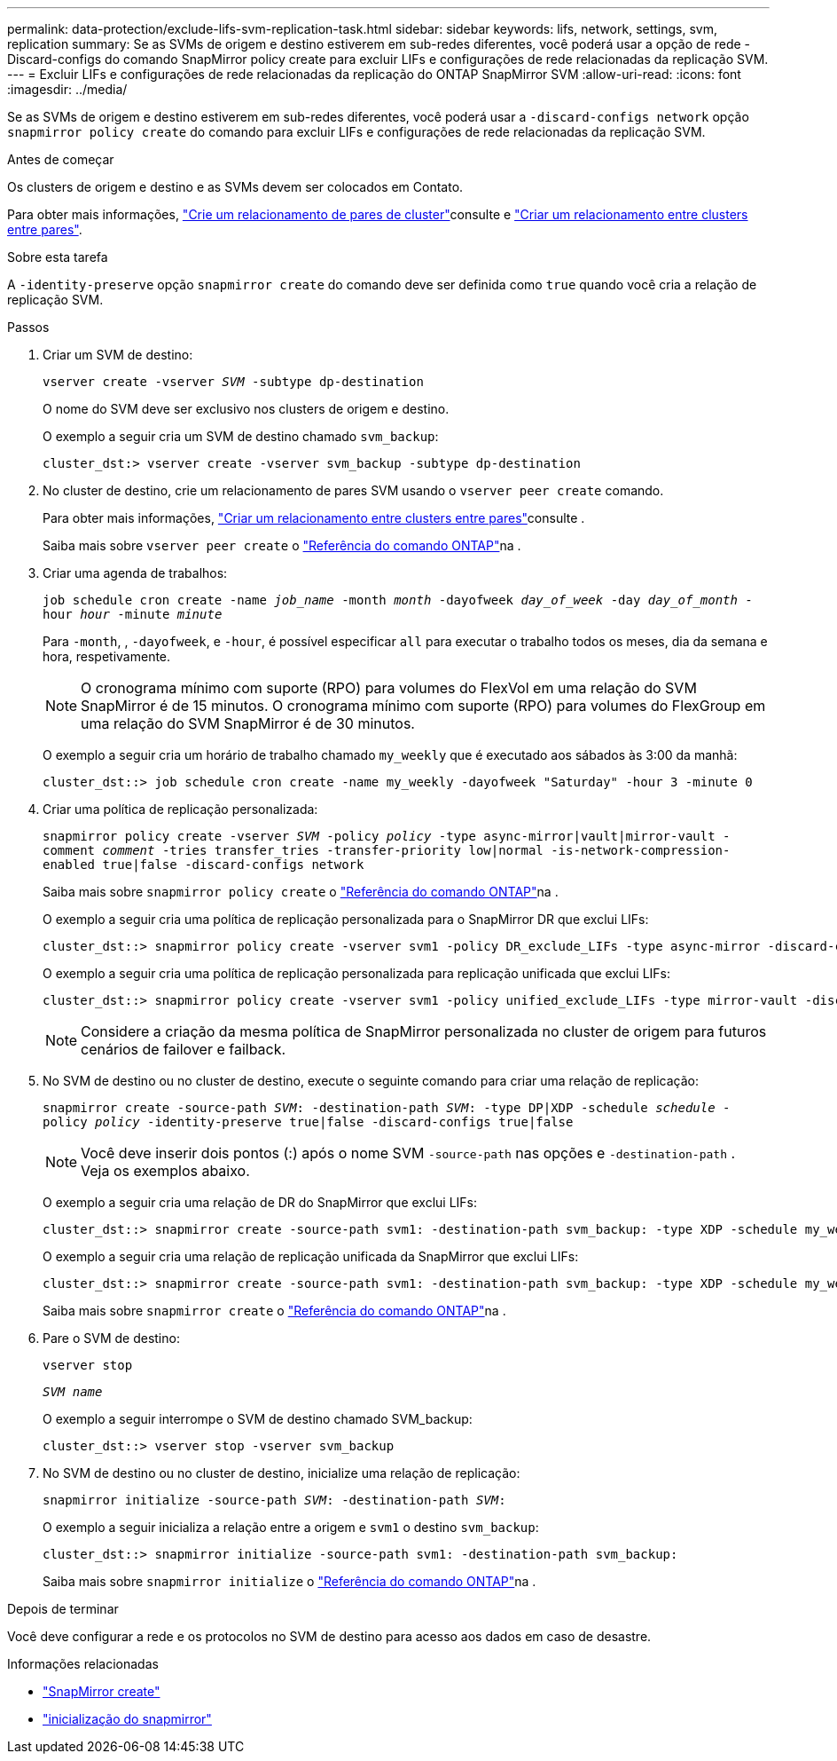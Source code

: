 ---
permalink: data-protection/exclude-lifs-svm-replication-task.html 
sidebar: sidebar 
keywords: lifs, network, settings, svm, replication 
summary: Se as SVMs de origem e destino estiverem em sub-redes diferentes, você poderá usar a opção de rede -Discard-configs do comando SnapMirror policy create para excluir LIFs e configurações de rede relacionadas da replicação SVM. 
---
= Excluir LIFs e configurações de rede relacionadas da replicação do ONTAP SnapMirror SVM
:allow-uri-read: 
:icons: font
:imagesdir: ../media/


[role="lead"]
Se as SVMs de origem e destino estiverem em sub-redes diferentes, você poderá usar a `-discard-configs network` opção `snapmirror policy create` do comando para excluir LIFs e configurações de rede relacionadas da replicação SVM.

.Antes de começar
Os clusters de origem e destino e as SVMs devem ser colocados em Contato.

Para obter mais informações, link:../peering/create-cluster-relationship-93-later-task.html["Crie um relacionamento de pares de cluster"]consulte e link:../peering/create-intercluster-svm-peer-relationship-93-later-task.html["Criar um relacionamento entre clusters entre pares"].

.Sobre esta tarefa
A `-identity-preserve` opção `snapmirror create` do comando deve ser definida como `true` quando você cria a relação de replicação SVM.

.Passos
. Criar um SVM de destino:
+
`vserver create -vserver _SVM_ -subtype dp-destination`

+
O nome do SVM deve ser exclusivo nos clusters de origem e destino.

+
O exemplo a seguir cria um SVM de destino chamado `svm_backup`:

+
[listing]
----
cluster_dst:> vserver create -vserver svm_backup -subtype dp-destination
----
. No cluster de destino, crie um relacionamento de pares SVM usando o `vserver peer create` comando.
+
Para obter mais informações, link:../peering/create-intercluster-svm-peer-relationship-93-later-task.html["Criar um relacionamento entre clusters entre pares"]consulte .

+
Saiba mais sobre `vserver peer create` o link:https://docs.netapp.com/us-en/ontap-cli/vserver-peer-create.html["Referência do comando ONTAP"^]na .

. Criar uma agenda de trabalhos:
+
`job schedule cron create -name _job_name_ -month _month_ -dayofweek _day_of_week_ -day _day_of_month_ -hour _hour_ -minute _minute_`

+
Para `-month`, , `-dayofweek`, e `-hour`, é possível especificar `all` para executar o trabalho todos os meses, dia da semana e hora, respetivamente.

+
[NOTE]
====
O cronograma mínimo com suporte (RPO) para volumes do FlexVol em uma relação do SVM SnapMirror é de 15 minutos. O cronograma mínimo com suporte (RPO) para volumes do FlexGroup em uma relação do SVM SnapMirror é de 30 minutos.

====
+
O exemplo a seguir cria um horário de trabalho chamado `my_weekly` que é executado aos sábados às 3:00 da manhã:

+
[listing]
----
cluster_dst::> job schedule cron create -name my_weekly -dayofweek "Saturday" -hour 3 -minute 0
----
. Criar uma política de replicação personalizada:
+
`snapmirror policy create -vserver _SVM_ -policy _policy_ -type async-mirror|vault|mirror-vault -comment _comment_ -tries transfer_tries -transfer-priority low|normal -is-network-compression-enabled true|false -discard-configs network`

+
Saiba mais sobre `snapmirror policy create` o link:https://docs.netapp.com/us-en/ontap-cli/snapmirror-policy-create.html["Referência do comando ONTAP"^]na .

+
O exemplo a seguir cria uma política de replicação personalizada para o SnapMirror DR que exclui LIFs:

+
[listing]
----
cluster_dst::> snapmirror policy create -vserver svm1 -policy DR_exclude_LIFs -type async-mirror -discard-configs network
----
+
O exemplo a seguir cria uma política de replicação personalizada para replicação unificada que exclui LIFs:

+
[listing]
----
cluster_dst::> snapmirror policy create -vserver svm1 -policy unified_exclude_LIFs -type mirror-vault -discard-configs network
----
+
[NOTE]
====
Considere a criação da mesma política de SnapMirror personalizada no cluster de origem para futuros cenários de failover e failback.

====
. No SVM de destino ou no cluster de destino, execute o seguinte comando para criar uma relação de replicação:
+
`snapmirror create -source-path _SVM_: -destination-path _SVM_: -type DP|XDP -schedule _schedule_ -policy _policy_ -identity-preserve true|false -discard-configs true|false`

+
[NOTE]
====
Você deve inserir dois pontos (:) após o nome SVM `-source-path` nas opções e `-destination-path` . Veja os exemplos abaixo.

====
+
O exemplo a seguir cria uma relação de DR do SnapMirror que exclui LIFs:

+
[listing]
----
cluster_dst::> snapmirror create -source-path svm1: -destination-path svm_backup: -type XDP -schedule my_weekly -policy DR_exclude_LIFs -identity-preserve true
----
+
O exemplo a seguir cria uma relação de replicação unificada da SnapMirror que exclui LIFs:

+
[listing]
----
cluster_dst::> snapmirror create -source-path svm1: -destination-path svm_backup: -type XDP -schedule my_weekly -policy unified_exclude_LIFs -identity-preserve true -discard-configs true
----
+
Saiba mais sobre `snapmirror create` o link:https://docs.netapp.com/us-en/ontap-cli/snapmirror-create.html["Referência do comando ONTAP"^]na .

. Pare o SVM de destino:
+
`vserver stop`

+
`_SVM name_`

+
O exemplo a seguir interrompe o SVM de destino chamado SVM_backup:

+
[listing]
----
cluster_dst::> vserver stop -vserver svm_backup
----
. No SVM de destino ou no cluster de destino, inicialize uma relação de replicação:
+
`snapmirror initialize -source-path _SVM_: -destination-path _SVM_:`

+
O exemplo a seguir inicializa a relação entre a origem e `svm1` o destino `svm_backup`:

+
[listing]
----
cluster_dst::> snapmirror initialize -source-path svm1: -destination-path svm_backup:
----
+
Saiba mais sobre `snapmirror initialize` o link:https://docs.netapp.com/us-en/ontap-cli/snapmirror-initialize.html["Referência do comando ONTAP"^]na .



.Depois de terminar
Você deve configurar a rede e os protocolos no SVM de destino para acesso aos dados em caso de desastre.

.Informações relacionadas
* link:https://docs.netapp.com/us-en/ontap-cli/snapmirror-create.html["SnapMirror create"^]
* link:https://docs.netapp.com/us-en/ontap-cli/snapmirror-initialize.html["inicialização do snapmirror"^]

